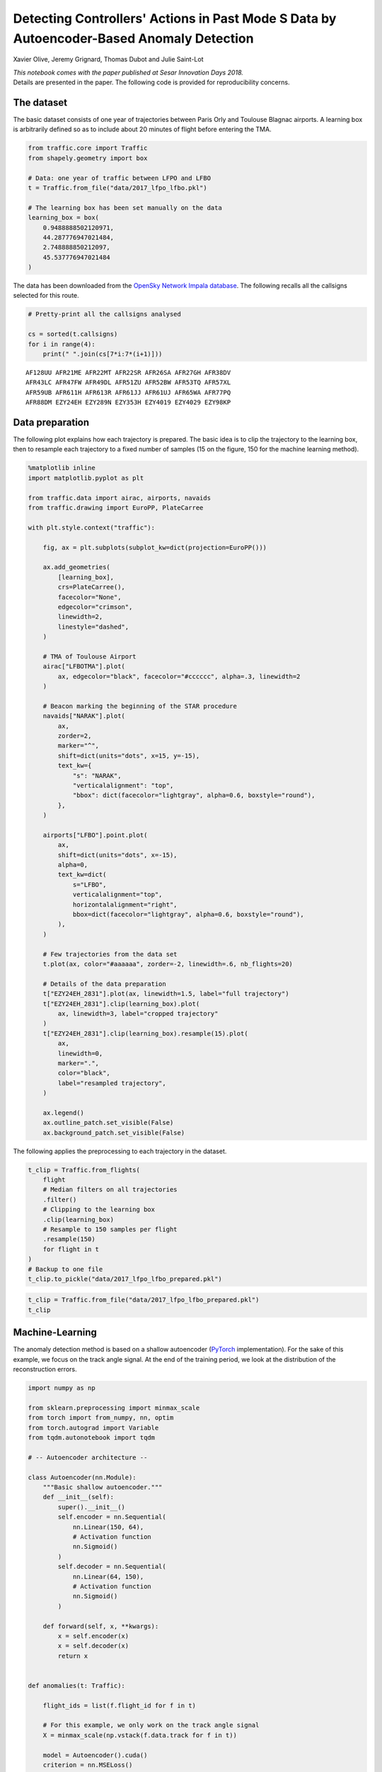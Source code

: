 
Detecting Controllers' Actions in Past Mode S Data by Autoencoder-Based Anomaly Detection
-----------------------------------------------------------------------------------------

Xavier Olive, Jeremy Grignard, Thomas Dubot and Julie Saint-Lot

| *This notebook comes with the paper published at Sesar Innovation Days
  2018.*
| Details are presented in the paper. The following code is provided for
  reproducibility concerns.

The dataset
~~~~~~~~~~~

The basic dataset consists of one year of trajectories between Paris
Orly and Toulouse Blagnac airports. A learning box is arbitrarily
defined so as to include about 20 minutes of flight before entering the
TMA.

.. code:: python

    from traffic.core import Traffic
    from shapely.geometry import box
    
    # Data: one year of traffic between LFPO and LFBO
    t = Traffic.from_file("data/2017_lfpo_lfbo.pkl")
    
    # The learning box has been set manually on the data
    learning_box = box(
        0.9488888502120971,
        44.287776947021484, 
        2.748888850212097,
        45.537776947021484
    )

The data has been downloaded from the `OpenSky Network Impala
database <../opensky_usage.html>`__. The following recalls all the
callsigns selected for this route.

.. code:: python

    # Pretty-print all the callsigns analysed
    
    cs = sorted(t.callsigns)
    for i in range(4):
        print(" ".join(cs[7*i:7*(i+1)]))



.. parsed-literal::

    AF128UU AFR21ME AFR22MT AFR22SR AFR26SA AFR27GH AFR38DV
    AFR43LC AFR47FW AFR49DL AFR51ZU AFR52BW AFR53TQ AFR57XL
    AFR59UB AFR611H AFR613R AFR61JJ AFR61UJ AFR65WA AFR77PQ
    AFR88DM EZY24EH EZY289N EZY353H EZY4019 EZY4029 EZY98KP


Data preparation
~~~~~~~~~~~~~~~~

The following plot explains how each trajectory is prepared. The basic
idea is to clip the trajectory to the learning box, then to resample
each trajectory to a fixed number of samples (15 on the figure, 150 for
the machine learning method).

.. code:: python

    %matplotlib inline
    import matplotlib.pyplot as plt
    
    from traffic.data import airac, airports, navaids
    from traffic.drawing import EuroPP, PlateCarree
    
    with plt.style.context("traffic"):
    
        fig, ax = plt.subplots(subplot_kw=dict(projection=EuroPP()))
    
        ax.add_geometries(
            [learning_box],
            crs=PlateCarree(),
            facecolor="None",
            edgecolor="crimson",
            linewidth=2,
            linestyle="dashed",
        )
    
        # TMA of Toulouse Airport
        airac["LFBOTMA"].plot(
            ax, edgecolor="black", facecolor="#cccccc", alpha=.3, linewidth=2
        )
    
        # Beacon marking the beginning of the STAR procedure
        navaids["NARAK"].plot(
            ax,
            zorder=2,
            marker="^",
            shift=dict(units="dots", x=15, y=-15),
            text_kw={
                "s": "NARAK",
                "verticalalignment": "top",
                "bbox": dict(facecolor="lightgray", alpha=0.6, boxstyle="round"),
            },
        )
    
        airports["LFBO"].point.plot(
            ax,
            shift=dict(units="dots", x=-15),
            alpha=0,
            text_kw=dict(
                s="LFBO",
                verticalalignment="top",
                horizontalalignment="right",
                bbox=dict(facecolor="lightgray", alpha=0.6, boxstyle="round"),
            ),
        )
    
        # Few trajectories from the data set
        t.plot(ax, color="#aaaaaa", zorder=-2, linewidth=.6, nb_flights=20)
    
        # Details of the data preparation
        t["EZY24EH_2831"].plot(ax, linewidth=1.5, label="full trajectory")
        t["EZY24EH_2831"].clip(learning_box).plot(
            ax, linewidth=3, label="cropped trajectory"
        )
        t["EZY24EH_2831"].clip(learning_box).resample(15).plot(
            ax,
            linewidth=0,
            marker=".",
            color="black",
            label="resampled trajectory",
        )
        
        ax.legend()
        ax.outline_patch.set_visible(False)
        ax.background_patch.set_visible(False)




.. image:: images/atc_detect_map.png
   :align: center


The following applies the preprocessing to each trajectory in the
dataset.

.. code:: python

    t_clip = Traffic.from_flights(
        flight
        # Median filters on all trajectories
        .filter()
        # Clipping to the learning box
        .clip(learning_box)
        # Resample to 150 samples per flight
        .resample(150)
        for flight in t
    )
    # Backup to one file
    t_clip.to_pickle("data/2017_lfpo_lfbo_prepared.pkl")

.. code:: python

    t_clip = Traffic.from_file("data/2017_lfpo_lfbo_prepared.pkl")
    t_clip




.. raw:: html

    <b>Traffic with 3536 identifiers</b><style  type="text/css" >
        #T_4bd393a4_f168_11e8_82cd_e0d55e6d4ab4row0_col0 {
                width:  10em;
                 height:  80%;
                background:  linear-gradient(90deg, transparent 0%, transparent 0.0%, #5fba7d 0.0%, #5fba7d 100.0%, transparent 100.0%);
            }    #T_4bd393a4_f168_11e8_82cd_e0d55e6d4ab4row1_col0 {
                width:  10em;
                 height:  80%;
                background:  linear-gradient(90deg, transparent 0%, transparent 0.0%, #5fba7d 0.0%, #5fba7d 100.0%, transparent 100.0%);
            }    #T_4bd393a4_f168_11e8_82cd_e0d55e6d4ab4row2_col0 {
                width:  10em;
                 height:  80%;
                background:  linear-gradient(90deg, transparent 0%, transparent 0.0%, #5fba7d 0.0%, #5fba7d 100.0%, transparent 100.0%);
            }    #T_4bd393a4_f168_11e8_82cd_e0d55e6d4ab4row3_col0 {
                width:  10em;
                 height:  80%;
                background:  linear-gradient(90deg, transparent 0%, transparent 0.0%, #5fba7d 0.0%, #5fba7d 100.0%, transparent 100.0%);
            }    #T_4bd393a4_f168_11e8_82cd_e0d55e6d4ab4row4_col0 {
                width:  10em;
                 height:  80%;
                background:  linear-gradient(90deg, transparent 0%, transparent 0.0%, #5fba7d 0.0%, #5fba7d 100.0%, transparent 100.0%);
            }    #T_4bd393a4_f168_11e8_82cd_e0d55e6d4ab4row5_col0 {
                width:  10em;
                 height:  80%;
                background:  linear-gradient(90deg, transparent 0%, transparent 0.0%, #5fba7d 0.0%, #5fba7d 100.0%, transparent 100.0%);
            }    #T_4bd393a4_f168_11e8_82cd_e0d55e6d4ab4row6_col0 {
                width:  10em;
                 height:  80%;
                background:  linear-gradient(90deg, transparent 0%, transparent 0.0%, #5fba7d 0.0%, #5fba7d 100.0%, transparent 100.0%);
            }    #T_4bd393a4_f168_11e8_82cd_e0d55e6d4ab4row7_col0 {
                width:  10em;
                 height:  80%;
                background:  linear-gradient(90deg, transparent 0%, transparent 0.0%, #5fba7d 0.0%, #5fba7d 100.0%, transparent 100.0%);
            }    #T_4bd393a4_f168_11e8_82cd_e0d55e6d4ab4row8_col0 {
                width:  10em;
                 height:  80%;
                background:  linear-gradient(90deg, transparent 0%, transparent 0.0%, #5fba7d 0.0%, #5fba7d 100.0%, transparent 100.0%);
            }    #T_4bd393a4_f168_11e8_82cd_e0d55e6d4ab4row9_col0 {
                width:  10em;
                 height:  80%;
                background:  linear-gradient(90deg, transparent 0%, transparent 0.0%, #5fba7d 0.0%, #5fba7d 100.0%, transparent 100.0%);
            }</style>  
    <table id="T_4bd393a4_f168_11e8_82cd_e0d55e6d4ab4" > 
    <thead>    <tr> 
            <th class="blank level0" ></th> 
            <th class="col_heading level0 col0" >count</th> 
        </tr>    <tr> 
            <th class="index_name level0" >flight_id</th> 
            <th class="blank" ></th> 
        </tr></thead> 
    <tbody>    <tr> 
            <th id="T_4bd393a4_f168_11e8_82cd_e0d55e6d4ab4level0_row0" class="row_heading level0 row0" >AF128UU_073</th> 
            <td id="T_4bd393a4_f168_11e8_82cd_e0d55e6d4ab4row0_col0" class="data row0 col0" >150</td> 
        </tr>    <tr> 
            <th id="T_4bd393a4_f168_11e8_82cd_e0d55e6d4ab4level0_row1" class="row_heading level0 row1" >AFR77PQ_1064</th> 
            <td id="T_4bd393a4_f168_11e8_82cd_e0d55e6d4ab4row1_col0" class="data row1 col0" >150</td> 
        </tr>    <tr> 
            <th id="T_4bd393a4_f168_11e8_82cd_e0d55e6d4ab4level0_row2" class="row_heading level0 row2" >AFR77PQ_1012</th> 
            <td id="T_4bd393a4_f168_11e8_82cd_e0d55e6d4ab4row2_col0" class="data row2 col0" >150</td> 
        </tr>    <tr> 
            <th id="T_4bd393a4_f168_11e8_82cd_e0d55e6d4ab4level0_row3" class="row_heading level0 row3" >AFR77PQ_1013</th> 
            <td id="T_4bd393a4_f168_11e8_82cd_e0d55e6d4ab4row3_col0" class="data row3 col0" >150</td> 
        </tr>    <tr> 
            <th id="T_4bd393a4_f168_11e8_82cd_e0d55e6d4ab4level0_row4" class="row_heading level0 row4" >AFR77PQ_1014</th> 
            <td id="T_4bd393a4_f168_11e8_82cd_e0d55e6d4ab4row4_col0" class="data row4 col0" >150</td> 
        </tr>    <tr> 
            <th id="T_4bd393a4_f168_11e8_82cd_e0d55e6d4ab4level0_row5" class="row_heading level0 row5" >AFR77PQ_1015</th> 
            <td id="T_4bd393a4_f168_11e8_82cd_e0d55e6d4ab4row5_col0" class="data row5 col0" >150</td> 
        </tr>    <tr> 
            <th id="T_4bd393a4_f168_11e8_82cd_e0d55e6d4ab4level0_row6" class="row_heading level0 row6" >AFR77PQ_1016</th> 
            <td id="T_4bd393a4_f168_11e8_82cd_e0d55e6d4ab4row6_col0" class="data row6 col0" >150</td> 
        </tr>    <tr> 
            <th id="T_4bd393a4_f168_11e8_82cd_e0d55e6d4ab4level0_row7" class="row_heading level0 row7" >AFR77PQ_1058</th> 
            <td id="T_4bd393a4_f168_11e8_82cd_e0d55e6d4ab4row7_col0" class="data row7 col0" >150</td> 
        </tr>    <tr> 
            <th id="T_4bd393a4_f168_11e8_82cd_e0d55e6d4ab4level0_row8" class="row_heading level0 row8" >AFR77PQ_1059</th> 
            <td id="T_4bd393a4_f168_11e8_82cd_e0d55e6d4ab4row8_col0" class="data row8 col0" >150</td> 
        </tr>    <tr> 
            <th id="T_4bd393a4_f168_11e8_82cd_e0d55e6d4ab4level0_row9" class="row_heading level0 row9" >AFR77PQ_1060</th> 
            <td id="T_4bd393a4_f168_11e8_82cd_e0d55e6d4ab4row9_col0" class="data row9 col0" >150</td> 
        </tr></tbody> 
    </table> 



Machine-Learning
~~~~~~~~~~~~~~~~

The anomaly detection method is based on a shallow autoencoder
(`PyTorch <https://pytorch.org/>`__ implementation). For the sake of
this example, we focus on the track angle signal. At the end of the
training period, we look at the distribution of the reconstruction
errors.

.. code:: python

    import numpy as np
    
    from sklearn.preprocessing import minmax_scale
    from torch import from_numpy, nn, optim
    from torch.autograd import Variable
    from tqdm.autonotebook import tqdm
    
    # -- Autoencoder architecture --
    
    class Autoencoder(nn.Module):
        """Basic shallow autoencoder."""
        def __init__(self):
            super().__init__()
            self.encoder = nn.Sequential(
                nn.Linear(150, 64),
                # Activation function
                nn.Sigmoid()
            )
            self.decoder = nn.Sequential(
                nn.Linear(64, 150),
                # Activation function
                nn.Sigmoid()
            )
    
        def forward(self, x, **kwargs):
            x = self.encoder(x)
            x = self.decoder(x)
            return x
    
    
    def anomalies(t: Traffic):
    
        flight_ids = list(f.flight_id for f in t)
        
        # For this example, we only work on the track angle signal
        X = minmax_scale(np.vstack(f.data.track for f in t))
    
        model = Autoencoder().cuda()
        criterion = nn.MSELoss()
        optimizer = optim.Adam(model.parameters(), lr=1e-3, weight_decay=1e-5)
    
        # Basic training process (GPU)
        loss_evolution = []
        for epoch in tqdm(range(2000)):
    
            v = Variable(from_numpy(X.astype(np.float32))).cuda()
            output = model(v)
            loss = criterion(output, v)
            loss_evolution.append(loss.data.item())
    
            optimizer.zero_grad()
            loss.backward()
            optimizer.step()
    
        output = model(v)
        # Compute the reconstruction error for each flight
        errors = dict(
            (id_, err)
            for id_, err in zip(
                flight_ids,
                (nn.MSELoss(reduction="none")(output, v).sum(1))
                .sqrt()
                .cpu()
                .detach()
                .numpy(),
            )
        )
        return errors, loss_evolution


Now we apply the anomaly detection on the preprocessed data and analyse
the distribution as explained in the paper.

.. code:: python

    errors, loss_evolution = anomalies(t_clip)

    with plt.style.context("traffic"):
        fig, (ax1, ax2, ax3) = plt.subplots(3, 1, figsize=(10, 21))
        ax1.plot(loss_evolution)
        ax2.hist(errors.values(), bins=20)
        h = ax3.hist(errors.values(), bins=20)
        ax3.set_yscale("log")
    
        for i, id_ in enumerate(
            [
                "EZY24EH_3324",
                "AFR47FW_2174",
                "AFR61UJ_1321",
                "AFR27GH_348",
                "AFR51ZU_027",
            ]
        ):
            ax3.annotate(
                f"{t[id_].callsign}, {t[id_].stop:%b %d}",
                xy=(errors[id_], h[0][sum(h[1] - errors[id_] < 0) - 1]),
                xytext=(errors[id_], 2 ** (i + 3)),
                fontsize=16,
                horizontalalignment="left",
                arrowprops=dict(
                    arrowstyle="->", connectionstyle="arc,angleA=180,armA=70,rad=10"
                ),
            )
    
        ax1.set_xlabel("Number of epochs", labelpad=10)
        ax1.set_ylabel("Loss evolution")
        ax2.set_ylabel("Number of samples")
        ax3.set_ylabel("Number of samples")
        ax3.set_xlabel("Reconstruction error", labelpad=10)




.. image:: images/atc_detect_distribution.png
   :scale: 70 %
   :align: center


